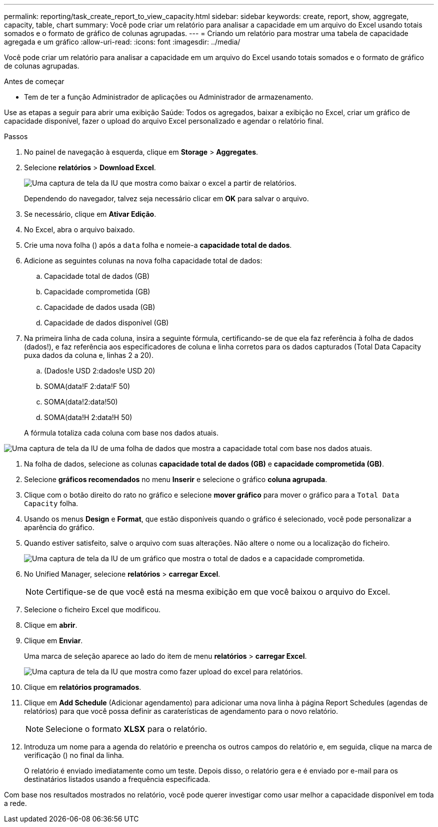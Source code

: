 ---
permalink: reporting/task_create_report_to_view_capacity.html 
sidebar: sidebar 
keywords: create, report, show, aggregate, capacity, table, chart 
summary: Você pode criar um relatório para analisar a capacidade em um arquivo do Excel usando totais somados e o formato de gráfico de colunas agrupadas. 
---
= Criando um relatório para mostrar uma tabela de capacidade agregada e um gráfico
:allow-uri-read: 
:icons: font
:imagesdir: ../media/


[role="lead"]
Você pode criar um relatório para analisar a capacidade em um arquivo do Excel usando totais somados e o formato de gráfico de colunas agrupadas.

.Antes de começar
* Tem de ter a função Administrador de aplicações ou Administrador de armazenamento.


Use as etapas a seguir para abrir uma exibição Saúde: Todos os agregados, baixar a exibição no Excel, criar um gráfico de capacidade disponível, fazer o upload do arquivo Excel personalizado e agendar o relatório final.

.Passos
. No painel de navegação à esquerda, clique em *Storage* > *Aggregates*.
. Selecione *relatórios* > *Download Excel*.
+
image::../media/download_excel_menu.png[Uma captura de tela da IU que mostra como baixar o excel a partir de relatórios.]

+
Dependendo do navegador, talvez seja necessário clicar em *OK* para salvar o arquivo.

. Se necessário, clique em *Ativar Edição*.
. No Excel, abra o arquivo baixado.
. Crie uma nova folha (image:../media/excel_new_sheet_icon.png[""]) após a `data` folha e nomeie-a *capacidade total de dados*.
. Adicione as seguintes colunas na nova folha capacidade total de dados:
+
.. Capacidade total de dados (GB)
.. Capacidade comprometida (GB)
.. Capacidade de dados usada (GB)
.. Capacidade de dados disponível (GB)


. Na primeira linha de cada coluna, insira a seguinte fórmula, certificando-se de que ela faz referência à folha de dados (dados!), e faz referência aos especificadores de coluna e linha corretos para os dados capturados (Total Data Capacity puxa dados da coluna e, linhas 2 a 20).
+
.. (Dados!e USD 2:dados!e USD 20)
.. SOMA(data!F 2:data!F 50)
.. SOMA(data!2:data!50)
.. SOMA(data!H 2:data!H 50)


+
A fórmula totaliza cada coluna com base nos dados atuais.



image::../media/capacitysums.png[Uma captura de tela da IU de uma folha de dados que mostra a capacidade total com base nos dados atuais.]

. Na folha de dados, selecione as colunas *capacidade total de dados (GB)* e *capacidade comprometida (GB)*.
. Selecione *gráficos recomendados* no menu *Inserir* e selecione o gráfico *coluna agrupada*.
. Clique com o botão direito do rato no gráfico e selecione *mover gráfico* para mover o gráfico para a `Total Data Capacity` folha.
. Usando os menus *Design* e *Format*, que estão disponíveis quando o gráfico é selecionado, você pode personalizar a aparência do gráfico.
. Quando estiver satisfeito, salve o arquivo com suas alterações. Não altere o nome ou a localização do ficheiro.
+
image::../media/cluster_column_chart_2.png[Uma captura de tela da IU de um gráfico que mostra o total de dados e a capacidade comprometida.]

. No Unified Manager, selecione *relatórios* > *carregar Excel*.
+
[NOTE]
====
Certifique-se de que você está na mesma exibição em que você baixou o arquivo do Excel.

====
. Selecione o ficheiro Excel que modificou.
. Clique em *abrir*.
. Clique em *Enviar*.
+
Uma marca de seleção aparece ao lado do item de menu *relatórios* > *carregar Excel*.

+
image::../media/upload_excel.png[Uma captura de tela da IU que mostra como fazer upload do excel para relatórios.]

. Clique em *relatórios programados*.
. Clique em *Add Schedule* (Adicionar agendamento) para adicionar uma nova linha à página Report Schedules (agendas de relatórios) para que você possa definir as caraterísticas de agendamento para o novo relatório.
+
[NOTE]
====
Selecione o formato *XLSX* para o relatório.

====
. Introduza um nome para a agenda do relatório e preencha os outros campos do relatório e, em seguida, clique na marca de verificação (image:../media/blue_check.gif[""]) no final da linha.
+
O relatório é enviado imediatamente como um teste. Depois disso, o relatório gera e é enviado por e-mail para os destinatários listados usando a frequência especificada.



Com base nos resultados mostrados no relatório, você pode querer investigar como usar melhor a capacidade disponível em toda a rede.
